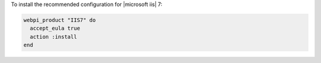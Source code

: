 .. This is an included how-to. 

To install the recommended configuration for |microsoft iis| 7:

.. code-block:: ruby

   webpi_product "IIS7" do
     accept_eula true
     action :install
   end



